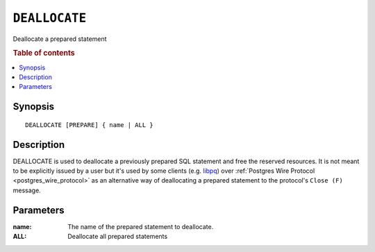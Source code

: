 .. _ref-deallocate:
.. highlight:: psql

==============
``DEALLOCATE``
==============

Deallocate a prepared statement

.. rubric:: Table of contents

.. contents::
   :local:

Synopsis
========

::

    DEALLOCATE [PREPARE] { name | ALL }

Description
===========

DEALLOCATE is used to deallocate a previously prepared SQL statement and free
the reserved resources. It is not meant to be explicitly issued by a user but
it's used by some clients (e.g. `libpq`_) over :ref:`Postgres Wire Protocol
<postgres_wire_protocol>` as an alternative way of deallocating a prepared
statement to the protocol's ``Close (F)`` message.

Parameters
==========

:name:
  The name of the prepared statement to deallocate.

:ALL:
  Deallocate all prepared statements

.. _libpq: https://www.postgresql.org/docs/10/static/libpq.html
